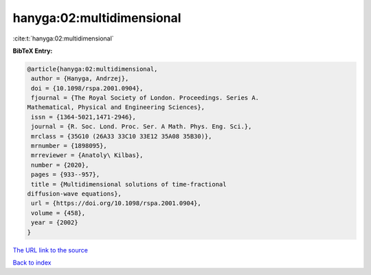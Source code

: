 hanyga:02:multidimensional
==========================

:cite:t:`hanyga:02:multidimensional`

**BibTeX Entry:**

.. code-block:: bibtex

   @article{hanyga:02:multidimensional,
    author = {Hanyga, Andrzej},
    doi = {10.1098/rspa.2001.0904},
    fjournal = {The Royal Society of London. Proceedings. Series A.
   Mathematical, Physical and Engineering Sciences},
    issn = {1364-5021,1471-2946},
    journal = {R. Soc. Lond. Proc. Ser. A Math. Phys. Eng. Sci.},
    mrclass = {35G10 (26A33 33C10 33E12 35A08 35B30)},
    mrnumber = {1898095},
    mrreviewer = {Anatoly\ Kilbas},
    number = {2020},
    pages = {933--957},
    title = {Multidimensional solutions of time-fractional
   diffusion-wave equations},
    url = {https://doi.org/10.1098/rspa.2001.0904},
    volume = {458},
    year = {2002}
   }
`The URL link to the source <ttps://doi.org/10.1098/rspa.2001.0904}>`_


`Back to index <../By-Cite-Keys.html>`_

